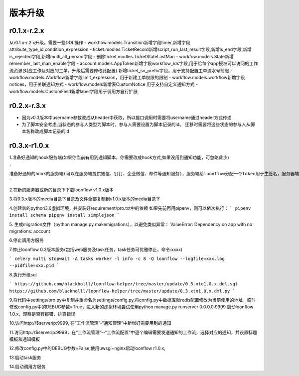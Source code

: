 ========
版本升级
========

------------
r0.1.x-r.2.x
------------
从r0.1.x-r.2.x升级。需要一些DDL操作
- workflow.models.Transition新增字段timer,新增字段attribute_type_id,condition_expression
- ticket.modles.TicketRecord新增script_run_last_result字段,新增is_end字段,新增is_rejected字段,新增multi_all_person字段
- 删除ticket.modles.TicketStateLastMan
- workfow.models.State新增remember_last_man_enable字段
- account.models.AppToken新增字段workflow_ids字段,用于给每个app授权可以访问的工作流资源(对应工作及对应的工单，升级后需要修改此配置).新增ticket_sn_prefix字段，用于支持配置工单流水号前缀
- workflow.models.Workflow新增字段limit_expression，用于新建工单权限的限制
- workflow.models.workflow新增字段notices，用于关联通知方式
- workflow.models新增表CustomNotice 用于支持自定义通知方式
- workflow.models.CustomField新增label字段用于调用方自行扩展

------------
r0.2.x-r.3.x
------------
- 因为v0.3版本中username参数改成从header中获取，所以接口调用时需要将username通过header方式传递
- 为了脚本安全考虑,当状态的参与人类型为脚本时，参与人需要设置为脚本记录的id。 迁移时需要将这些状态的参与人从脚本名称改成脚本记录的id


--------------
r0.3.x-r1.0.x
--------------
1.准备好通知的hook服务端(如果你当前有用到通知脚本，你需要改成hook方式,如果没用到通知功能，可忽略此步)

```
准备好通知的hook的服务端(可以在服务端提供短信、钉钉、企业微信、邮件等通知服务)，服务端给loonflow分配一个token用于生签名，服务器端以此token使用相同的算法生成签名用于校验loonflow。校验通过后根据hook请求的数据来发送通知消息。
```

2.在新的服务器或新的目录下下载loonflow v1.0.x版本

3.将0.3.x版本的media目录下目录及文件全部复制到v1.0.x版本的media目录下

4.创建新的python3.6虚拟环境，并安装好requirement/pro.txt中的依赖
如果先前再用pipenv，则可以依次执行：
```
pipenv install schema
pipenv install simplejson
```

5. 生成migration文件（python manage.py makemigrations），以避免类似异常：
ValueError: Dependency on app with no migrations: account

6.停止调用方服务

7.停止loonflow 0.3版本服务(包括web服务及task任务，task任务可优雅停止，命令:xxxx)

```
celery multi stopwait -A tasks worker -l info -c 8 -Q loonflow --logfile=xxx.log --pidfile=xxx.pid
```

8.执行升级sql

```
https://github.com/blackholll/loonflow-helper/tree/master/update/0.3.xto1.0.x.ddl.sql
https://github.com/blackholll/loonflow-helper/tree/master/update/0.3.xto1.0.x.dml.py
```

9.将代码中settings/pro.py中复制并重命名为settings/config.py,将config.py中数据库就redis配置修改为当前使用的地址，临时修改config.py中的DEBUG参数=True，进入新的虚拟环境尝试使用python manage.py runserver 0.0.0.0:9999 启动loonflow 1.0.x，观察是否有报错，排查错误

10.访问http://$serverip:9999, 在“工作流管理”-“通知管理”中新增好需要用到的通知

11.访问http://$serverip:9999，在“工作流管理”--“工作流配置”中逐个编辑需要发送通知的工作流，选择对应的通知，并设置标题模板和通知模板

12.修改config.py中的DEBUG参数=False,使用uwsgi+nginx启动loonflow r1.0.x, 

13.启动task服务

14.启动调用方服务
